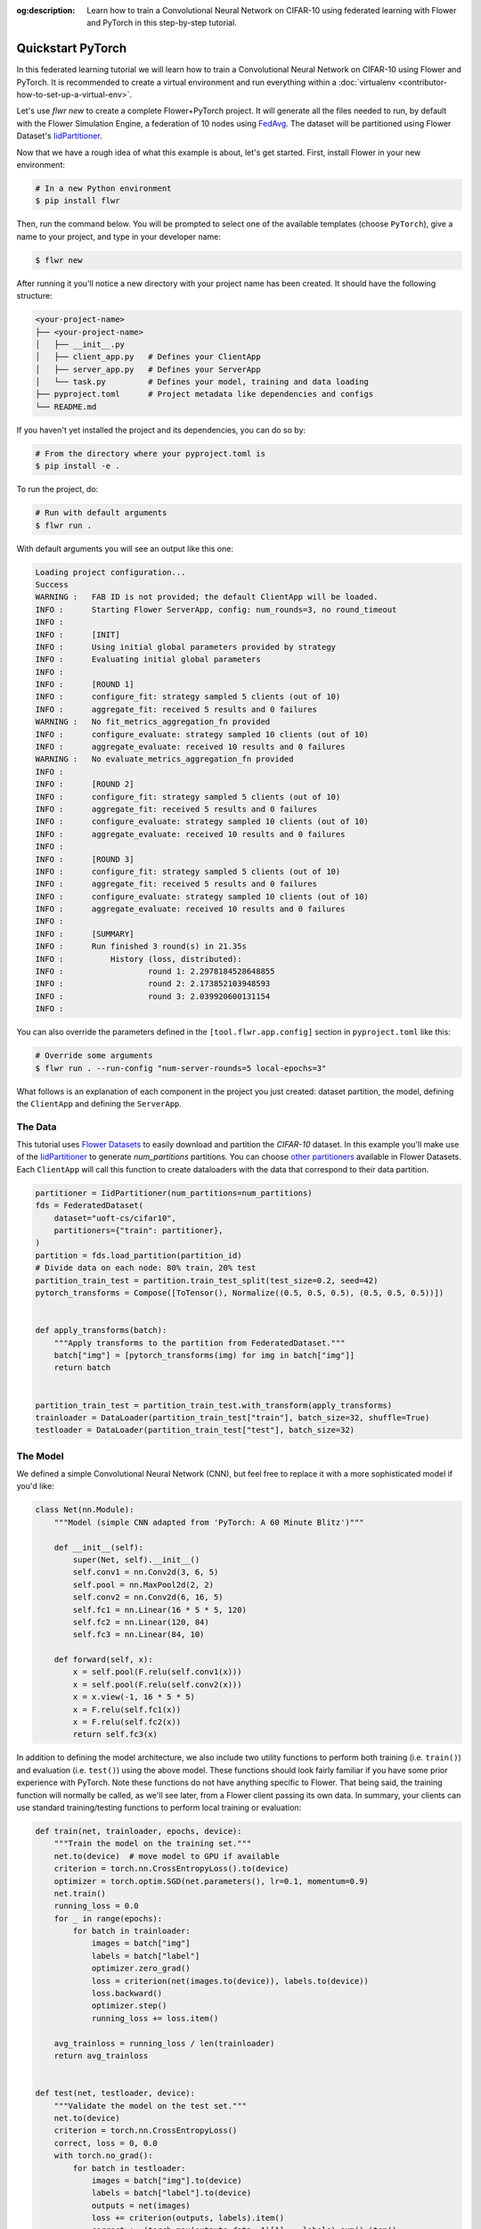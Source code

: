 :og:description: Learn how to train a Convolutional Neural Network on CIFAR-10 using federated learning with Flower and PyTorch in this step-by-step tutorial.
.. meta::
    :description: Learn how to train a Convolutional Neural Network on CIFAR-10 using federated learning with Flower and PyTorch in this step-by-step tutorial.

.. _quickstart-pytorch:

Quickstart PyTorch
==================

In this federated learning tutorial we will learn how to train a Convolutional Neural
Network on CIFAR-10 using Flower and PyTorch. It is recommended to create a virtual
environment and run everything within a :doc:`virtualenv
<contributor-how-to-set-up-a-virtual-env>`.

Let's use `flwr new` to create a complete Flower+PyTorch project. It will generate all
the files needed to run, by default with the Flower Simulation Engine, a federation of
10 nodes using `FedAvg
<https://flower.ai/docs/framework/ref-api/flwr.server.strategy.FedAvg.html#flwr.server.strategy.FedAvg>`_.
The dataset will be partitioned using Flower Dataset's `IidPartitioner
<https://flower.ai/docs/datasets/ref-api/flwr_datasets.partitioner.IidPartitioner.html#flwr_datasets.partitioner.IidPartitioner>`_.

Now that we have a rough idea of what this example is about, let's get started. First,
install Flower in your new environment:

.. code-block:: shell

    # In a new Python environment
    $ pip install flwr

Then, run the command below. You will be prompted to select one of the available
templates (choose ``PyTorch``), give a name to your project, and type in your developer
name:

.. code-block:: shell

    $ flwr new

After running it you'll notice a new directory with your project name has been created.
It should have the following structure:

.. code-block:: shell

    <your-project-name>
    ├── <your-project-name>
    │   ├── __init__.py
    │   ├── client_app.py   # Defines your ClientApp
    │   ├── server_app.py   # Defines your ServerApp
    │   └── task.py         # Defines your model, training and data loading
    ├── pyproject.toml      # Project metadata like dependencies and configs
    └── README.md

If you haven't yet installed the project and its dependencies, you can do so by:

.. code-block:: shell

    # From the directory where your pyproject.toml is
    $ pip install -e .

To run the project, do:

.. code-block:: shell

    # Run with default arguments
    $ flwr run .

With default arguments you will see an output like this one:

.. code-block:: shell

    Loading project configuration...
    Success
    WARNING :   FAB ID is not provided; the default ClientApp will be loaded.
    INFO :      Starting Flower ServerApp, config: num_rounds=3, no round_timeout
    INFO :
    INFO :      [INIT]
    INFO :      Using initial global parameters provided by strategy
    INFO :      Evaluating initial global parameters
    INFO :
    INFO :      [ROUND 1]
    INFO :      configure_fit: strategy sampled 5 clients (out of 10)
    INFO :      aggregate_fit: received 5 results and 0 failures
    WARNING :   No fit_metrics_aggregation_fn provided
    INFO :      configure_evaluate: strategy sampled 10 clients (out of 10)
    INFO :      aggregate_evaluate: received 10 results and 0 failures
    WARNING :   No evaluate_metrics_aggregation_fn provided
    INFO :
    INFO :      [ROUND 2]
    INFO :      configure_fit: strategy sampled 5 clients (out of 10)
    INFO :      aggregate_fit: received 5 results and 0 failures
    INFO :      configure_evaluate: strategy sampled 10 clients (out of 10)
    INFO :      aggregate_evaluate: received 10 results and 0 failures
    INFO :
    INFO :      [ROUND 3]
    INFO :      configure_fit: strategy sampled 5 clients (out of 10)
    INFO :      aggregate_fit: received 5 results and 0 failures
    INFO :      configure_evaluate: strategy sampled 10 clients (out of 10)
    INFO :      aggregate_evaluate: received 10 results and 0 failures
    INFO :
    INFO :      [SUMMARY]
    INFO :      Run finished 3 round(s) in 21.35s
    INFO :          History (loss, distributed):
    INFO :                  round 1: 2.2978184528648855
    INFO :                  round 2: 2.173852103948593
    INFO :                  round 3: 2.039920600131154
    INFO :

You can also override the parameters defined in the ``[tool.flwr.app.config]`` section
in ``pyproject.toml`` like this:

.. code-block:: shell

    # Override some arguments
    $ flwr run . --run-config "num-server-rounds=5 local-epochs=3"

What follows is an explanation of each component in the project you just created:
dataset partition, the model, defining the ``ClientApp`` and defining the ``ServerApp``.

The Data
--------

This tutorial uses `Flower Datasets <https://flower.ai/docs/datasets/>`_ to easily
download and partition the `CIFAR-10` dataset. In this example you'll make use of the
`IidPartitioner
<https://flower.ai/docs/datasets/ref-api/flwr_datasets.partitioner.IidPartitioner.html#flwr_datasets.partitioner.IidPartitioner>`_
to generate `num_partitions` partitions. You can choose `other partitioners
<https://flower.ai/docs/datasets/ref-api/flwr_datasets.partitioner.html>`_ available in
Flower Datasets. Each ``ClientApp`` will call this function to create dataloaders with
the data that correspond to their data partition.

.. code-block:: python

    partitioner = IidPartitioner(num_partitions=num_partitions)
    fds = FederatedDataset(
        dataset="uoft-cs/cifar10",
        partitioners={"train": partitioner},
    )
    partition = fds.load_partition(partition_id)
    # Divide data on each node: 80% train, 20% test
    partition_train_test = partition.train_test_split(test_size=0.2, seed=42)
    pytorch_transforms = Compose([ToTensor(), Normalize((0.5, 0.5, 0.5), (0.5, 0.5, 0.5))])


    def apply_transforms(batch):
        """Apply transforms to the partition from FederatedDataset."""
        batch["img"] = [pytorch_transforms(img) for img in batch["img"]]
        return batch


    partition_train_test = partition_train_test.with_transform(apply_transforms)
    trainloader = DataLoader(partition_train_test["train"], batch_size=32, shuffle=True)
    testloader = DataLoader(partition_train_test["test"], batch_size=32)

The Model
---------

We defined a simple Convolutional Neural Network (CNN), but feel free to replace it with
a more sophisticated model if you'd like:

.. code-block:: python

    class Net(nn.Module):
        """Model (simple CNN adapted from 'PyTorch: A 60 Minute Blitz')"""

        def __init__(self):
            super(Net, self).__init__()
            self.conv1 = nn.Conv2d(3, 6, 5)
            self.pool = nn.MaxPool2d(2, 2)
            self.conv2 = nn.Conv2d(6, 16, 5)
            self.fc1 = nn.Linear(16 * 5 * 5, 120)
            self.fc2 = nn.Linear(120, 84)
            self.fc3 = nn.Linear(84, 10)

        def forward(self, x):
            x = self.pool(F.relu(self.conv1(x)))
            x = self.pool(F.relu(self.conv2(x)))
            x = x.view(-1, 16 * 5 * 5)
            x = F.relu(self.fc1(x))
            x = F.relu(self.fc2(x))
            return self.fc3(x)

In addition to defining the model architecture, we also include two utility functions to
perform both training (i.e. ``train()``) and evaluation (i.e. ``test()``) using the
above model. These functions should look fairly familiar if you have some prior
experience with PyTorch. Note these functions do not have anything specific to Flower.
That being said, the training function will normally be called, as we'll see later, from
a Flower client passing its own data. In summary, your clients can use standard
training/testing functions to perform local training or evaluation:

.. code-block:: python

    def train(net, trainloader, epochs, device):
        """Train the model on the training set."""
        net.to(device)  # move model to GPU if available
        criterion = torch.nn.CrossEntropyLoss().to(device)
        optimizer = torch.optim.SGD(net.parameters(), lr=0.1, momentum=0.9)
        net.train()
        running_loss = 0.0
        for _ in range(epochs):
            for batch in trainloader:
                images = batch["img"]
                labels = batch["label"]
                optimizer.zero_grad()
                loss = criterion(net(images.to(device)), labels.to(device))
                loss.backward()
                optimizer.step()
                running_loss += loss.item()

        avg_trainloss = running_loss / len(trainloader)
        return avg_trainloss


    def test(net, testloader, device):
        """Validate the model on the test set."""
        net.to(device)
        criterion = torch.nn.CrossEntropyLoss()
        correct, loss = 0, 0.0
        with torch.no_grad():
            for batch in testloader:
                images = batch["img"].to(device)
                labels = batch["label"].to(device)
                outputs = net(images)
                loss += criterion(outputs, labels).item()
                correct += (torch.max(outputs.data, 1)[1] == labels).sum().item()
        accuracy = correct / len(testloader.dataset)
        return loss, accuracy

The ClientApp
-------------

The main changes we have to make to use `PyTorch` with `Flower` will be found in the
``get_weights()`` and ``set_weights()`` functions. In ``get_weights()`` PyTorch model
parameters are extracted and represented as a list of NumPy arrays. The
``set_weights()`` function that's the oposite: given a list of NumPy arrays it applies
them to an existing PyTorch model. Doing this in fairly easy in PyTorch.

.. note::

    The specific implementation of ``get_weights()`` and ``set_weights()`` depends on
    the type of models you use. The ones shown below work for a wide range of PyTorch
    models but you might need to adjust them if you have more exotic model
    architectures.

.. code-block:: python

    def get_weights(net):
        return [val.cpu().numpy() for _, val in net.state_dict().items()]


    def set_weights(net, parameters):
        params_dict = zip(net.state_dict().keys(), parameters)
        state_dict = OrderedDict({k: torch.tensor(v) for k, v in params_dict})
        net.load_state_dict(state_dict, strict=True)

The rest of the functionality is directly inspired by the centralized case. The
``fit()`` method in the client trains the model using the local dataset. Similarly, the
``evaluate()`` method is used to evaluate the model received on a held-out validation
set that the client might have:

.. code-block:: python

    class FlowerClient(NumPyClient):
        def __init__(self, net, trainloader, valloader, local_epochs):
            self.net = net
            self.trainloader = trainloader
            self.valloader = valloader
            self.local_epochs = local_epochs
            self.device = torch.device("cuda:0" if torch.cuda.is_available() else "cpu")
            self.net.to(device)

        def fit(self, parameters, config):
            set_weights(self.net, parameters)
            results = train(
                self.net,
                self.trainloader,
                self.valloader,
                self.local_epochs,
                self.device,
            )
            return get_weights(self.net), len(self.trainloader.dataset), results

        def evaluate(self, parameters, config):
            set_weights(self.net, parameters)
            loss, accuracy = test(self.net, self.valloader, self.device)
            return loss, len(self.valloader.dataset), {"accuracy": accuracy}

Finally, we can construct a ``ClientApp`` using the ``FlowerClient`` defined above by
means of a ``client_fn()`` callback. Note that the `context` enables you to get access
to hyperparemeters defined in your ``pyproject.toml`` to configure the run. In this
tutorial we access the `local-epochs` setting to control the number of epochs a
``ClientApp`` will perform when running the ``fit()`` method. You could define
additioinal hyperparameters in ``pyproject.toml`` and access them here.

.. code-block:: python

    def client_fn(context: Context):
        # Load model and data
        net = Net()
        partition_id = context.node_config["partition-id"]
        num_partitions = context.node_config["num-partitions"]
        trainloader, valloader = load_data(partition_id, num_partitions)
        local_epochs = context.run_config["local-epochs"]

        # Return Client instance
        return FlowerClient(net, trainloader, valloader, local_epochs).to_client()


    # Flower ClientApp
    app = ClientApp(client_fn)

The ServerApp
-------------

To construct a ``ServerApp`` we define a ``server_fn()`` callback with an identical
signature to that of ``client_fn()`` but the return type is `ServerAppComponents
<https://flower.ai/docs/framework/ref-api/flwr.server.ServerAppComponents.html#serverappcomponents>`_
as opposed to a `Client
<https://flower.ai/docs/framework/ref-api/flwr.client.Client.html#client>`_. In this
example we use the `FedAvg`. To it we pass a randomly initialized model that will server
as the global model to federated. Note that the value of ``fraction_fit`` is read from
the run config. You can find the default value defined in the ``pyproject.toml``.

.. code-block:: python

    def server_fn(context: Context):
        # Read from config
        num_rounds = context.run_config["num-server-rounds"]
        fraction_fit = context.run_config["fraction-fit"]

        # Initialize model parameters
        ndarrays = get_weights(Net())
        parameters = ndarrays_to_parameters(ndarrays)

        # Define strategy
        strategy = FedAvg(
            fraction_fit=fraction_fit,
            fraction_evaluate=1.0,
            min_available_clients=2,
            initial_parameters=parameters,
        )
        config = ServerConfig(num_rounds=num_rounds)

        return ServerAppComponents(strategy=strategy, config=config)


    # Create ServerApp
    app = ServerApp(server_fn=server_fn)

Congratulations! You've successfully built and run your first federated learning system.

.. note::

    Check the `source code
    <https://github.com/adap/flower/blob/main/examples/quickstart-pytorch>`_ of the
    extended version of this tutorial in ``examples/quickstart-pytorch`` in the Flower
    GitHub repository.
